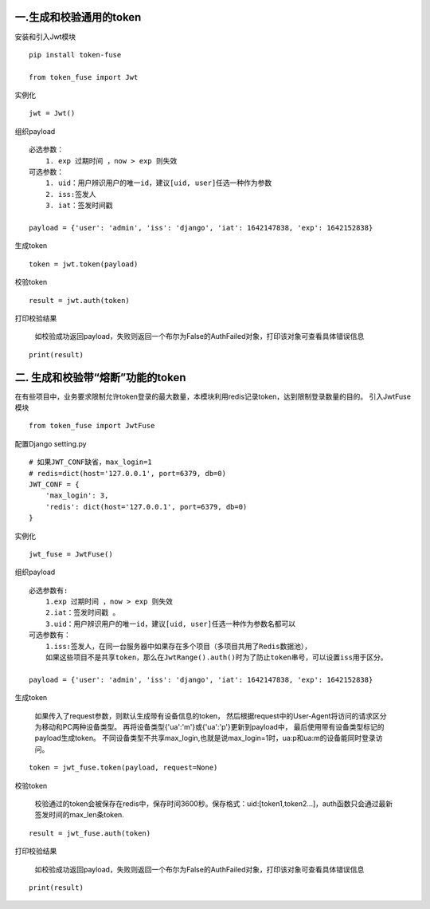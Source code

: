 一.生成和校验通用的token
~~~~~~~~~~~~~~~~~~~~~~~~

安装和引入Jwt模块
                 

::

    pip install token-fuse

    from token_fuse import Jwt

实例化
      

::

    jwt = Jwt() 

组织payload
           

::

    必选参数：
        1. exp 过期时间 ，now > exp 则失效
    可选参数：
        1. uid：用户辨识用户的唯一id，建议[uid, user]任选一种作为参数
        2. iss:签发人
        3. iat：签发时间戳

    payload = {'user': 'admin', 'iss': 'django', 'iat': 1642147838, 'exp': 1642152838}

生成token
         

::

    token = jwt.token(payload) 

校验token
         

::

    result = jwt.auth(token)

打印校验结果
            

    如校验成功返回payload，失败则返回一个布尔为False的AuthFailed对象，打印该对象可查看具体错误信息

::

    print(result) 

二. 生成和校验带“熔断”功能的token
~~~~~~~~~~~~~~~~~~~~~~~~~~~~~~~~~

在有些项目中，业务要求限制允许token登录的最大数量，本模块利用redis记录token，达到限制登录数量的目的。
引入JwtFuse模块

::

    from token_fuse import JwtFuse

配置Django setting.py
                     

::

    # 如果JWT_CONF缺省，max_login=1
    # redis=dict(host='127.0.0.1', port=6379, db=0)
    JWT_CONF = {
        'max_login': 3,
        'redis': dict(host='127.0.0.1', port=6379, db=0)
    }

实例化
      

::

    jwt_fuse = JwtFuse()

组织payload
           

::

    必选参数有: 
        1.exp 过期时间 ，now > exp 则失效
        2.iat：签发时间戳 。
        3.uid：用户辨识用户的唯一id，建议[uid, user]任选一种作为参数名都可以
    可选参数有：
        1.iss:签发人，在同一台服务器中如果存在多个项目（多项目共用了Redis数据池），
        如果这些项目不是共享token，那么在JwtRange().auth()时为了防止token串号，可以设置iss用于区分。

    payload = {'user': 'admin', 'iss': 'django', 'iat': 1642147838, 'exp': 1642152838}

生成token
         

    如果传入了request参数，则默认生成带有设备信息的token，
    然后根据request中的User-Agent将访问的请求区分为移动和PC两种设备类型。
    再将设备类型{'ua':'m'}或{'ua':'p'}更新到payload中，
    最后使用带有设备类型标记的payload生成token。
    不同设备类型不共享max\_login,也就是说max\_login=1时，ua:p和ua:m的设备能同时登录访问。

::

    token = jwt_fuse.token(payload, request=None) 

校验token
         

    校验通过的token会被保存在redis中，保存时间3600秒。保存格式：uid:[token1,token2...]，auth函数只会通过最新签发时间的max\_len条token.

::

    result = jwt_fuse.auth(token)

打印校验结果
            

    如校验成功返回payload，失败则返回一个布尔为False的AuthFailed对象，打印该对象可查看具体错误信息

::

    print(result)
